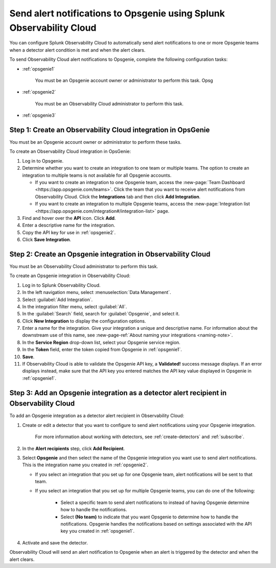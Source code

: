 .. _opsgenie:

************************************************************************
Send alert notifications to Opsgenie using Splunk Observability Cloud
************************************************************************

.. meta::
      :description: Configure Observability Cloud to send alerts to Opsgenie when a detector alert condition is met and when the condition clears.

You can configure Splunk Observability Cloud to automatically send alert notifications to one or more Opsgenie teams when a detector alert condition is met and when the alert clears.

To send Observability Cloud alert notifications to Opsgenie, complete the following configuration tasks:

* :ref:`opsgenie1`

   You must be an Opsgenie account owner or administrator to perform this task. Opsg

* :ref:`opsgenie2`

   You must be an Observability Cloud administrator to perform this task.

* :ref:`opsgenie3`


.. _opsgenie1:

Step 1: Create an Observability Cloud integration in OpsGenie
=================================================================================

You must be an Opsgenie account owner or administrator to perform these tasks.

To create an Observability Cloud integration in OpsGenie:

#. Log in to Opsgenie.

#. Determine whether you want to create an integration to one team or multiple teams. The option to create an integration to multiple teams is not available for all Opsgenie accounts.

   * If you want to create an integration to one Opsgenie team, access the :new-page:`Team Dashboard <https://app.opsgenie.com/teams>`. Click the team that you want to receive alert notifications from Observability Cloud. Click the :strong:`Integrations` tab and then click :strong:`Add Integration`.

   * If you want to create an integration to multiple Opsgenie teams, access the :new-page:`Integration list <https://app.opsgenie.com/integration#/integration-list>` page.

#. Find and hover over the :strong:`API` icon. Click :strong:`Add`.

#. Enter a descriptive name for the integration.

#. Copy the API key for use in :ref:`opsgenie2`.

#. Click :strong:`Save Integration`.


.. _opsgenie2:

Step 2: Create an Opsgenie integration in Observability Cloud
=================================================================================

You must be an Observability Cloud administrator to perform this task.

To create an Opsgenie integration in Observability Cloud:

#. Log in to Splunk Observability Cloud.
#. In the left navigation menu, select :menuselection:`Data Management`.
#. Select :guilabel:`Add Integration`.
#. In the integration filter menu, select :guilabel:`All`.
#. In the :guilabel:`Search` field, search for :guilabel:`Opsgenie`, and select it.
#. Click :strong:`New Integration` to display the configuration options.
#. Enter a name for the integration. Give your integration a unique and descriptive name. For information about the downstream use of this name, see :new-page-ref:`About naming your integrations <naming-note>`.
#. In the :strong:`Service Region` drop-down list, select your Opsgenie service region.
#. In the :strong:`Token` field, enter the token copied from Opsgenie in :ref:`opsgenie1`.
#. :strong:`Save`.
#. If Observability Cloud is able to validate the Opsgenie API key, a :strong:`Validated!` success message displays. If an error displays instead, make sure that the API key you entered matches the API key value displayed in Opsgenie in :ref:`opsgenie1`.


.. _opsgenie3:

Step 3: Add an Opsgenie integration as a detector alert recipient in Observability Cloud
=================================================================================================

..
  once the detector docs are migrated - this step may be covered in those docs and can be removed from these docs. below link to :ref:`detectors` and :ref:`receiving-notifications` instead once docs are migrated

To add an Opsgenie integration as a detector alert recipient in Observability Cloud:

#. Create or edit a detector that you want to configure to send alert notifications using your Opsgenie integration.

    For more information about working with detectors, see :ref:`create-detectors` and :ref:`subscribe`.

#. In the :strong:`Alert recipients` step, click :strong:`Add Recipient`.

#. Select :strong:`Opsgenie` and then select the name of the Opsgenie integration you want use to send alert notifications. This is the integration name you created in :ref:`opsgenie2`.

   * If you select an integration that you set up for one Opsgenie team, alert notifications will be sent to that team.

   * If you select an integration that you set up for multiple Opsgenie teams, you can do one of the following:

      * Select a specific team to send alert notifications to instead of having Opsgenie determine how to handle the notifications.

      * Select :strong:`(No team)` to indicate that you want Opsgenie to determine how to handle the notifications. Opsgenie handles the notifications based on settings associated with the API key you created in :ref:`opsgenie1`.

#. Activate and save the detector.

Observability Cloud will send an alert notification to Opsgenie when an alert is triggered by the detector and when the alert clears.
